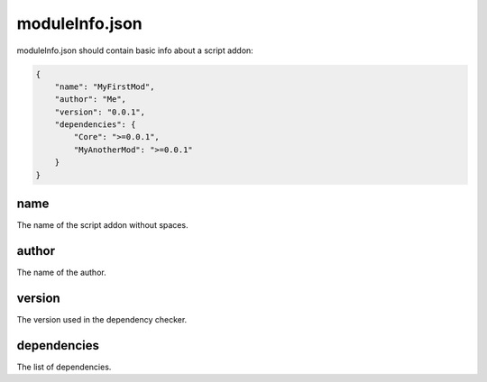 moduleInfo.json
===============

moduleInfo.json should contain basic info about a script addon:

.. code-block:: json

    {
        "name": "MyFirstMod",
        "author": "Me",
        "version": "0.0.1",
        "dependencies": {
            "Core": ">=0.0.1",
            "MyAnotherMod": ">=0.0.1"
        }
    }

name
----

The name of the script addon without spaces.

author
------

The name of the author.

version
-------

The version used in the dependency checker.

dependencies
------------

The list of dependencies.

